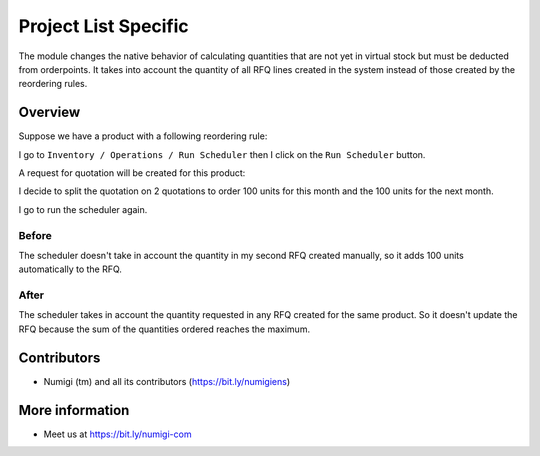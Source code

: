 Project List Specific
=====================
The module changes the native behavior of calculating quantities
that are not yet in virtual stock but must be deducted from orderpoints.
It takes into account the quantity of all RFQ lines created in the system
instead of those created by the reordering rules.

Overview
--------
Suppose we have a product with a following reordering rule:

.. image:: static/description/product_reordering_rule.png

I go to ``Inventory / Operations / Run Scheduler`` then I click on the ``Run Scheduler`` button.

A request for quotation will be created for this product:

.. image:: static/description/rfq.png

I decide to split the quotation on 2 quotations to order 100 units for this month and the 100 units for the next month.

.. image:: static/description/rfq_current_month.png

.. image:: static/description/rfq_next_month.png

I go to run the scheduler again.

Before
~~~~~~

The scheduler doesn't take in account the quantity in my second RFQ created manually, so it adds 100 units automatically to the RFQ.

.. image:: static/description/rfq_before.png

After
~~~~~

The scheduler takes in account the quantity requested in any RFQ created for the same product.
So it doesn't update the RFQ because the sum of the quantities ordered reaches the maximum.

.. image:: static/description/rfq_before.png

Contributors
------------
* Numigi (tm) and all its contributors (https://bit.ly/numigiens)

More information
----------------
* Meet us at https://bit.ly/numigi-com
